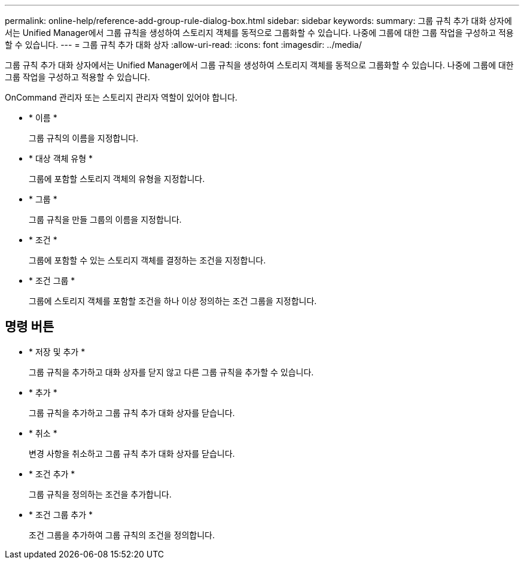 ---
permalink: online-help/reference-add-group-rule-dialog-box.html 
sidebar: sidebar 
keywords:  
summary: 그룹 규칙 추가 대화 상자에서는 Unified Manager에서 그룹 규칙을 생성하여 스토리지 객체를 동적으로 그룹화할 수 있습니다. 나중에 그룹에 대한 그룹 작업을 구성하고 적용할 수 있습니다. 
---
= 그룹 규칙 추가 대화 상자
:allow-uri-read: 
:icons: font
:imagesdir: ../media/


[role="lead"]
그룹 규칙 추가 대화 상자에서는 Unified Manager에서 그룹 규칙을 생성하여 스토리지 객체를 동적으로 그룹화할 수 있습니다. 나중에 그룹에 대한 그룹 작업을 구성하고 적용할 수 있습니다.

OnCommand 관리자 또는 스토리지 관리자 역할이 있어야 합니다.

* * 이름 *
+
그룹 규칙의 이름을 지정합니다.

* * 대상 객체 유형 *
+
그룹에 포함할 스토리지 객체의 유형을 지정합니다.

* * 그룹 *
+
그룹 규칙을 만들 그룹의 이름을 지정합니다.

* * 조건 *
+
그룹에 포함할 수 있는 스토리지 객체를 결정하는 조건을 지정합니다.

* * 조건 그룹 *
+
그룹에 스토리지 객체를 포함할 조건을 하나 이상 정의하는 조건 그룹을 지정합니다.





== 명령 버튼

* * 저장 및 추가 *
+
그룹 규칙을 추가하고 대화 상자를 닫지 않고 다른 그룹 규칙을 추가할 수 있습니다.

* * 추가 *
+
그룹 규칙을 추가하고 그룹 규칙 추가 대화 상자를 닫습니다.

* * 취소 *
+
변경 사항을 취소하고 그룹 규칙 추가 대화 상자를 닫습니다.

* * 조건 추가 *
+
그룹 규칙을 정의하는 조건을 추가합니다.

* * 조건 그룹 추가 *
+
조건 그룹을 추가하여 그룹 규칙의 조건을 정의합니다.


